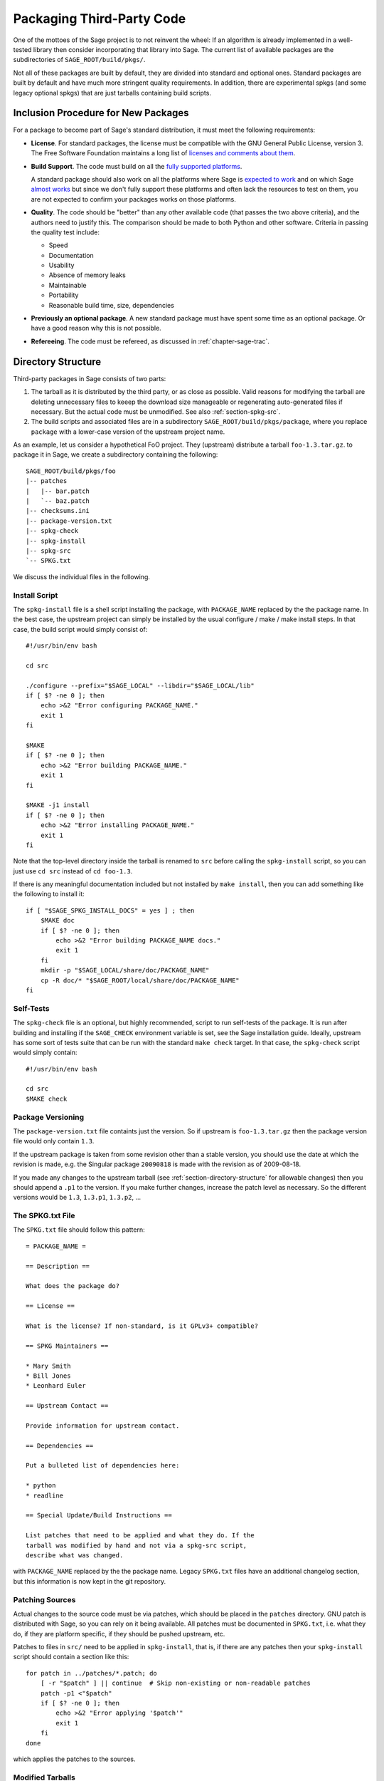 .. _chapter-packaging:

==========================
Packaging Third-Party Code
==========================

One of the mottoes of the Sage project is to not reinvent the
wheel: If an algorithm is already implemented in a well-tested library
then consider incorporating that library into Sage. The current list
of available packages are the subdirectories of
``SAGE_ROOT/build/pkgs/``.

Not all of these packages are built by default, they are divided into
standard and optional ones. Standard packages are built by default and
have much more stringent quality requirements. In addition, there are
experimental spkgs (and some legacy optional spkgs) that are just
tarballs containing build scripts.


Inclusion Procedure for New Packages
====================================

For a package to become part of Sage's standard distribution, it
must meet the following requirements:

- **License**. For standard packages, the license must be compatible
  with the GNU General Public License, version 3. The Free Software
  Foundation maintains a long list of `licenses and comments about
  them <http://www.gnu.org/licenses/license-list.html>`_.

- **Build Support**. The code must build on all the `fully supported
  platforms
  <http://wiki.sagemath.org/SupportedPlatforms#Fully_supported>`_.

  A standard package should also work on all the platforms where Sage
  is `expected to work
  <http://wiki.sagemath.org/SupportedPlatforms#Expected_to_work>`_ and
  on which Sage `almost works
  <http://wiki.sagemath.org/SupportedPlatforms#Almost_works>`_ but
  since we don't fully support these platforms and often lack the
  resources to test on them, you are not expected to confirm your
  packages works on those platforms.

- **Quality**. The code should be "better" than any other available
  code (that passes the two above criteria), and the authors need to
  justify this. The comparison should be made to both Python and other
  software. Criteria in passing the quality test include:

  - Speed

  - Documentation

  - Usability

  - Absence of memory leaks

  - Maintainable

  - Portability

  - Reasonable build time, size, dependencies

- **Previously an optional package**. A new standard package must have
  spent some time as an optional package. Or have a good reason why
  this is not possible.

- **Refereeing**. The code must be refereed, as discussed in
  :ref:`chapter-sage-trac`.



.. _section-directory-structure:

Directory Structure
===================

Third-party packages in Sage consists of two parts: 

#. The tarball as it is distributed by the third party, or as close as
   possible. Valid reasons for modifying the tarball are deleting
   unnecessary files to keeep the download size manageable or
   regenerating auto-generated files if necessary. But the actual code
   must be unmodified. See also :ref:`section-spkg-src`.

#. The build scripts and associated files are in a subdirectory
   ``SAGE_ROOT/build/pkgs/package``, where you replace ``package``
   with a lower-case version of the upstream project name. 

As an example, let us consider a hypothetical FoO project. They
(upstream) distribute a tarball ``foo-1.3.tar.gz``. to package it in
Sage, we create a subdirectory containing the following::

    SAGE_ROOT/build/pkgs/foo
    |-- patches
    |   |-- bar.patch
    |   `-- baz.patch
    |-- checksums.ini
    |-- package-version.txt
    |-- spkg-check
    |-- spkg-install
    |-- spkg-src
    `-- SPKG.txt

We discuss the individual files in the following.


.. _section-spkg-install:

Install Script
--------------

The ``spkg-install`` file is a shell script installing the package,
with ``PACKAGE_NAME`` replaced by the the package name. In the best
case, the upstream project can simply be installed by the usual
configure / make / make install steps. In that case, the build script
would simply consist of::

    #!/usr/bin/env bash

    cd src

    ./configure --prefix="$SAGE_LOCAL" --libdir="$SAGE_LOCAL/lib"
    if [ $? -ne 0 ]; then
        echo >&2 "Error configuring PACKAGE_NAME."
        exit 1
    fi

    $MAKE
    if [ $? -ne 0 ]; then
        echo >&2 "Error building PACKAGE_NAME."
        exit 1
    fi

    $MAKE -j1 install
    if [ $? -ne 0 ]; then
        echo >&2 "Error installing PACKAGE_NAME."
        exit 1
    fi


Note that the top-level directory inside the tarball is renamed to
``src`` before calling the ``spkg-install`` script, so you can just
use ``cd src`` instead of ``cd foo-1.3``.

If there is any meaningful documentation included but not installed by
``make install``, then you can add something like the following to
install it::

    if [ "$SAGE_SPKG_INSTALL_DOCS" = yes ] ; then
        $MAKE doc
        if [ $? -ne 0 ]; then
            echo >&2 "Error building PACKAGE_NAME docs."
            exit 1
        fi
        mkdir -p "$SAGE_LOCAL/share/doc/PACKAGE_NAME"
        cp -R doc/* "$SAGE_ROOT/local/share/doc/PACKAGE_NAME"
    fi
    



.. _section-spkg-check:

Self-Tests
----------

The ``spkg-check`` file is an optional, but highly recommended, script
to run self-tests of the package. It is run after building and
installing if the ``SAGE_CHECK`` environment variable is set, see the
Sage installation guide. Ideally, upstream has some sort of tests
suite that can be run with the standard ``make check`` target. In that
case, the ``spkg-check`` script would simply contain::

    #!/usr/bin/env bash

    cd src
    $MAKE check


.. _section-spkg-versioning:

Package Versioning
------------------

The ``package-version.txt`` file containts just the version. So if
upstream is ``foo-1.3.tar.gz`` then the package version file would
only contain ``1.3``.

If the upstream package is taken from some revision other than a
stable version, you should use the date at which the revision is made,
e.g. the Singular package ``20090818`` is made with the revision as of
2009-08-18. 

If you made any changes to the upstream tarball (see
:ref:`section-directory-structure` for allowable changes) then you
should append a ``.p1`` to the version. If you make further changes,
increase the patch level as necessary. So the different versions would
be ``1.3``, ``1.3.p1``, ``1.3.p2``, ...


.. _section-spkg-SPKG-txt:

The SPKG.txt File
-----------------

The ``SPKG.txt`` file should follow this pattern::

     = PACKAGE_NAME =

     == Description ==

     What does the package do?

     == License ==

     What is the license? If non-standard, is it GPLv3+ compatible?

     == SPKG Maintainers ==

     * Mary Smith
     * Bill Jones
     * Leonhard Euler

     == Upstream Contact ==

     Provide information for upstream contact.

     == Dependencies ==

     Put a bulleted list of dependencies here:

     * python
     * readline

     == Special Update/Build Instructions ==

     List patches that need to be applied and what they do. If the
     tarball was modified by hand and not via a spkg-src script,
     describe what was changed.


with ``PACKAGE_NAME`` replaced by the the package name. Legacy
``SPKG.txt`` files have an additional changelog section, but this
information is now kept in the git repository.


.. _section-spkg-patching:

Patching Sources
----------------

Actual changes to the source code must be via patches, which should be
placed in the ``patches`` directory. GNU patch is distributed with
Sage, so you can rely on it being available. All patches must be
documented in ``SPKG.txt``, i.e. what they do, if they are platform
specific, if they should be pushed upstream, etc.

Patches to files in ``src/`` need to be applied in ``spkg-install``,
that is, if there are any patches then your ``spkg-install`` script
should contain a section like this::

    for patch in ../patches/*.patch; do
        [ -r "$patch" ] || continue  # Skip non-existing or non-readable patches
        patch -p1 <"$patch"
        if [ $? -ne 0 ]; then
            echo >&2 "Error applying '$patch'"
            exit 1
        fi
    done

which applies the patches to the sources.


.. _section-spkg-src:

Modified Tarballs
-----------------

The ``spkg-src`` file is optional and only to document how the
upstream tarball was changed. Ideally it is not modified, then there
would be no ``spkg-src`` file present either.

However, if you really must modify the upstream tarball then it is
recommended that you write a script, called ``spkg-src``, that makes
the changes. This not only serves as documentation but also makes it
easier to apply the same modifications to future versions.


Checksums
---------

The ``checksums.ini`` file contains checksums of the upstream
tarball. It is autogenerated, so you just have to place the upstream
tarball in the ``SAGE_ROOT/upstream/`` directory and run::

    [user@localhost]$ sage -sh sage-fix-pkg-checksums


Testing
=======

If you have a new tarball that is not yet distributed with Sage, then
you have to manually place it in the ``SAGE_ROOT/upstream/`
directory. Then you can run the istallation via ``sage -f
package_name``. If your package contains any
:ref:`section-spkg-check`, run::

    [user@localhost]$ SAGE_CHECK=yes sage -f package_name


License information
===================

If you are patching a standard Sage spkg, then you should make sure
that the license information for that package is up-to-date, both in
its ``SPKG.txt`` file and in the file ``SAGE_ROOT/COPYING.txt``.  For
example, if you are producing an spkg which upgrades the vanilla
source to a new version, check whether the license changed between
versions.
